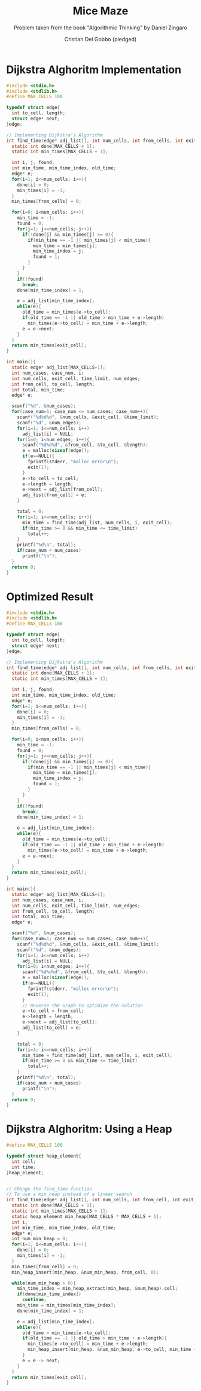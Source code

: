 #+TITLE: Mice Maze
#+AUTHOR: Cristian Del Gobbo (pledged)
#+SUBTITLE: Problem taken from the book "Algorithmic Thinking" by Daniel Zingaro
#+STARTUP: overview hideblocks indent
#+PROPERTY: header-args:C :main yes :includes <stdio.h> :results output

* Dijkstra Alghoritm Implementation
#+begin_src C :results output
  #include <stdio.h>
  #include <stdlib.h>
  #define MAX_CELLS 100

  typedef struct edge{
    int to_cell, length;
    struct edge* next;
  }edge;

  // Implementing Dijkstra's Algorithm
  int find_time(edge* adj_list[], int num_cells, int from_cells, int exit_cell){
    static int done[MAX_CELLS + 1];
    static int min_times[MAX_CELLS + 1];

    int i, j, found;
    int min_time, min_time_index, old_time;
    edge* e;
    for(i=1; i<=num_cells; i++){
      done[i] = 0;
      min_times[i] = -1;
    }
    min_times[from_cells] = 0;

    for(i=0; i<num_cells; i++){
      min_time = -1;
      found = 0;
      for(j=1; j<=num_cells; j++){
        if(!done[j] && min_times[j] >= 0){
          if(min_time == -1 || min_times[j] < min_time){
            min_time = min_times[j];
            min_time_index = j;
            found = 1;
          }
        }
      }
      if(!found)
        break;
      done[min_time_index] = 1;

      e = adj_list[min_time_index];
      while(e){
        old_time = min_times[e->to_cell];
        if(old_time == -1 || old_time > min_time + e->length)
          min_times[e->to_cell] = min_time + e->length;
        e = e->next;
      }
    }
    return min_times[exit_cell];
  }

  int main(){
    static edge* adj_list[MAX_CELLS+1];
    int num_cases, case_num, i;
    int num_cells, exit_cell, time_limit, num_edges;
    int from_cell, to_cell, length;
    int total, min_time;
    edge* e;

    scanf("%d", &num_cases);
    for(case_num=1; case_num <= num_cases; case_num++){
      scanf("%d%d%d", &num_cells, &exit_cell, &time_limit);
      scanf("%d", &num_edges);
      for(i=1; i<=num_cells; i++)
        adj_list[i] = NULL;
      for(i=0; i<num_edges; i++){
        scanf("%d%d%d", &from_cell, &to_cell, &length);
        e = malloc(sizeof(edge));
        if(e==NULL){
          fprintf(stderr, "malloc error\n");
          exit(1);
        }
        e->to_cell = to_cell;
        e->length = length;
        e->next = adj_list[from_cell];
        adj_list[from_cell] = e;
      } 

      total = 0;
      for(i=1; i<=num_cells; i++){
        min_time = find_time(adj_list, num_cells, i, exit_cell);
        if(min_time >= 0 && min_time <= time_limit)
          total++;
      }
      printf("%d\n", total);
      if(case_num < num_cases)
        printf("\n");
    }
    return 0;
  }

  #+end_src

#+RESULTS:

* Optimized Result
#+begin_src C :results output
  #include <stdio.h>
  #include <stdlib.h>
  #define MAX_CELLS 100

  typedef struct edge{
    int to_cell, length;
    struct edge* next;
  }edge;

  // Implementing Dijkstra's Algorithm
  int find_time(edge* adj_list[], int num_cells, int from_cells, int exit_cell){
    static int done[MAX_CELLS + 1];
    static int min_times[MAX_CELLS + 1];

    int i, j, found;
    int min_time, min_time_index, old_time;
    edge* e;
    for(i=1; i<=num_cells; i++){
      done[i] = 0;
      min_times[i] = -1;
    }
    min_times[from_cells] = 0;

    for(i=0; i<num_cells; i++){
      min_time = -1;
      found = 0;
      for(j=1; j<=num_cells; j++){
        if(!done[j] && min_times[j] >= 0){
          if(min_time == -1 || min_times[j] < min_time){
            min_time = min_times[j];
            min_time_index = j;
            found = 1;
          }
        }
      }
      if(!found)
        break;
      done[min_time_index] = 1;

      e = adj_list[min_time_index];
      while(e){
        old_time = min_times[e->to_cell];
        if(old_time == -1 || old_time > min_time + e->length)
          min_times[e->to_cell] = min_time + e->length;
        e = e->next;
      }
    }
    return min_times[exit_cell];
  }

  int main(){
    static edge* adj_list[MAX_CELLS+1];
    int num_cases, case_num, i;
    int num_cells, exit_cell, time_limit, num_edges;
    int from_cell, to_cell, length;
    int total, min_time;
    edge* e;

    scanf("%d", &num_cases);
    for(case_num=1; case_num <= num_cases; case_num++){
      scanf("%d%d%d", &num_cells, &exit_cell, &time_limit);
      scanf("%d", &num_edges);
      for(i=1; i<=num_cells; i++)
        adj_list[i] = NULL;
      for(i=0; i<num_edges; i++){
        scanf("%d%d%d", &from_cell, &to_cell, &length);
        e = malloc(sizeof(edge));
        if(e==NULL){
          fprintf(stderr, "malloc error\n");
          exit(1);
        }
        // Reverse the Graph to optimize the solution
        e->to_cell = from_cell;
        e->length = length;
        e->next = adj_list[to_cell];
        adj_list[to_cell] = e;
      } 

      total = 0;
      for(i=1; i<=num_cells; i++){
        min_time = find_time(adj_list, num_cells, i, exit_cell);
        if(min_time >= 0 && min_time <= time_limit)
          total++;
      }
      printf("%d\n", total);
      if(case_num < num_cases)
        printf("\n");
    }
    return 0;
  }

#+end_src
* Dijkstra Alghoritm: Using a Heap
#+begin_src C
  #define MAX_CELLS 100

  typedef struct heap_element{
    int cell;
    int time;
  }heap_element;


  // Change the find_time function
  // To use a min_heap instead of a linear search
  int find_time(edge* adj_list[], int num_cells, int from_cell, int exit_cell){
    static int done[MAX_CELLS + 1];
    static int min_times[MAX_CELLS + 1];
    static heap_element min_heap[MAX_CELLS * MAX_CELLS + 1];
    int i;
    int min_time, min_time_index, old_time;
    edge* e;
    int num_min_heap = 0;
    for(i=1; i<=num_cells; i++){
      done[i] = 0;
      min_times[i] = -1;
    }
    min_times[from_cell] = 0;
    min_heap_insert(min_heap, &num_min_heap, from_cell, 0);

    while(num_min_heap > 0){
      min_time_index = min_heap_extract(min_heap, &num_heap).cell;
      if(done[min_time_index])
        continue;
      min_time = min_times[min_time_index];
      done[min_time_index] = 1;

      e = adj_list[min_time_index];
      while(e){
        old_time = min_times[e->to_cell];
        if(old_time == -1 || old_time > min_time + e->length){
          min_times[e->to_cell] = min_time + e->length;
          min_heap_insert(min_heap, &num_min_heap, e->to_cell, min_time + e -> length);
        }
        e = e -> next;
      }
    }
    return min_times[exit_cell];
  }
#+end_src
